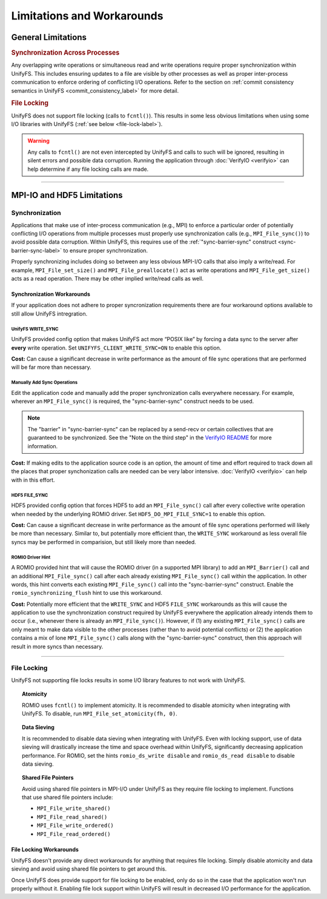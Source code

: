 ===========================
Limitations and Workarounds
===========================

-------------------
General Limitations
-------------------

.. rubric:: Synchronization Across Processes

Any overlapping write operations or simultaneous read and write operations
require proper synchronization within UnifyFS. This includes ensuring updates to
a file are visible by other processes as well as proper inter-process
communication to enforce ordering of conflicting I/O operations. Refer to the
section on
:ref:`commit consistency semantics in UnifyFS <commit_consistency_label>`
for more detail.

.. rubric:: File Locking

UnifyFS does not support file locking (calls to ``fcntl()``). This results in
some less obvious limitations when using some I/O libraries with UnifyFS
(:ref:`see below <file-lock-label>`).

.. warning::

    Any calls to ``fcntl()`` are not even intercepted by UnifyFS and calls to
    such will be ignored, resulting in silent errors and possible data
    corruption. Running the application through :doc:`VerifyIO <verifyio>` can
    help determine if any file locking calls are made.

----------

---------------------------
MPI-IO and HDF5 Limitations
---------------------------

Synchronization
***************

Applications that make use of inter-process communication (e.g., MPI) to enforce
a particular order of potentially conflicting I/O operations from multiple
processes must properly use synchronization calls (e.g., ``MPI_File_sync()``) to
avoid possible data corruption. Within UnifyFS, this requires use of the
:ref:`"sync-barrier-sync" construct <sync-barrier-sync-label>` to ensure proper
synchronization.

Properly synchronizing includes doing so between any less obvious MPI-I/O calls
that also imply a write/read. For example, ``MPI_File_set_size()`` and
``MPI_File_preallocate()`` act as write operations and ``MPI_File_get_size()``
acts as a read operation. There may be other implied write/read calls as well.

Synchronization Workarounds
^^^^^^^^^^^^^^^^^^^^^^^^^^^

If your application does not adhere to proper syncronization requirements there
are four workaround options available to still allow UnifyFS intregration.

UnifyFS WRITE_SYNC
""""""""""""""""""

UnifyFS provided config option that makes UnifyFS act more “POSIX like” by
forcing a data sync to the server after **every** write operation. Set
``UNIFYFS_CLIENT_WRITE_SYNC=ON`` to enable this option.

**Cost:** Can cause a significant decrease in write performance as the amount of
file sync operations that are performed will be far more than necessary.

Manually Add Sync Operations
""""""""""""""""""""""""""""

Edit the application code and manually add the proper synchronization calls
everywhere necessary. For example, wherever an ``MPI_File_sync()`` is required,
the "sync-barrier-sync" construct needs to be used.

.. _sync-barrier-sync-label:

.. code-block:: C
    :caption: Sync-barrier-sync Construct

    MPI_File_sync() //flush newly written bytes from MPI library to file system
    MPI_Barrier()   //ensure all ranks have finished the previous sync
    MPI_File_sync() //invalidate read cache in MPI library

.. Note::

    The "barrier" in "sync-barrier-sync" can be replaced by a send-recv or
    certain collectives that are guaranteed to be synchronized. See the "Note on
    the third step" in the `VerifyIO README`_ for more information.

**Cost:** If making edits to the application source code is an option, the
amount of time and effort required to track down all the places that proper
synchonization calls are needed can be very labor intensive.
:doc:`VerifyIO <verifyio>` can help with in this effort.

HDF5 FILE_SYNC
""""""""""""""

HDF5 provided config option that forces HDF5 to add an ``MPI_File_sync()`` call
after every collective write operation when needed by the underlying ROMIO
driver. Set ``HDF5_DO_MPI_FILE_SYNC=1`` to enable this option.

**Cost:** Can cause a significant decrease in write performance as the amount of
file sync operations performed will likely be more than necessary. Similar to,
but potentially more efficient than, the ``WRITE_SYNC`` workaround as less
overall file syncs may be performed in comparision, but still likely more than
needed.

ROMIO Driver Hint
"""""""""""""""""

A ROMIO provided hint that will cause the ROMIO driver (in a supported MPI
library) to add an ``MPI_Barrier()`` call and an additional ``MPI_File_sync()``
call after each already existing ``MPI_File_sync()`` call within the
application. In other words, this hint converts each existing
``MPI_File_sync()`` call into the "sync-barrier-sync" construct. Enable the
``romio_synchronizing_flush`` hint to use this workaround.

**Cost:** Potentially more efficient that the ``WRITE_SYNC`` and HDF5
``FILE_SYNC`` workarounds as this will cause the application to use the
synchronization construct required by UnifyFS everywhere the application already
intends them to occur (i.e., whenever there is already an ``MPI_File_sync()``).
However, if (1) any existing ``MPI_File_sync()`` calls are only meant to make
data visible to the other processes (rather than to avoid potential conflicts)
or (2) the application contains a mix of lone ``MPI_File_sync()`` calls along
with the "sync-barrier-sync" construct, then this approach will result in more
syncs than necessary.

----------

.. _file-lock-label:
File Locking
************

UnifyFS not supporting file locks results in some I/O library features to not
work with UnifyFS.

.. topic:: Atomicity

    ROMIO uses ``fcntl()`` to implement atomicity. It is recommended to disable
    atomicity when integrating with UnifyFS. To disable, run
    ``MPI_File_set_atomicity(fh, 0)``.

.. topic:: Data Sieving

    It is recommended to disable data sieving when integrating with UnifyFS.
    Even with locking support, use of data sieving will drastically increase the
    time and space overhead within UnifyFS, significantly decreasing application
    performance. For ROMIO, set the hints ``romio_ds_write disable`` and
    ``romio_ds_read disable`` to disable data sieving.

.. topic:: Shared File Pointers

    Avoid using shared file pointers in MPI-I/O under UnifyFS as they require
    file locking to implement.
    Functions that use shared file pointers include:

    - ``MPI_File_write_shared()``
    - ``MPI_File_read_shared()``
    - ``MPI_File_write_ordered()``
    - ``MPI_File_read_ordered()``

File Locking Workarounds
^^^^^^^^^^^^^^^^^^^^^^^^

UnifyFS doesn't provide any direct workarounds for anything that requires file
locking. Simply disable atomicity and data sieving and avoid using shared file
pointers to get around this.

Once UnifyFS does provide support for file locking to be enabled, only do so in
the case that the application won't run properly without it. Enabling file lock
support within UnifyFS will result in decreased I/O performance for the
application.

.. explicit external hyperlink targets

.. _VerifyIO README: https://github.com/uiuc-hpc/Recorder/tree/pilgrim/tools/verifyio#note-on-the-third-step
